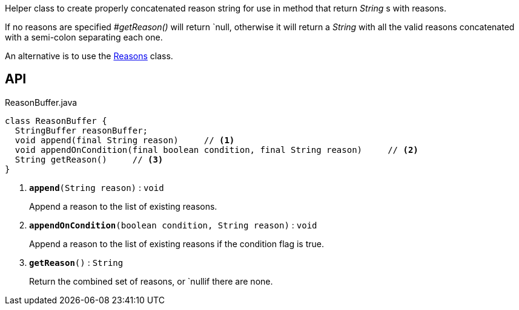 :Notice: Licensed to the Apache Software Foundation (ASF) under one or more contributor license agreements. See the NOTICE file distributed with this work for additional information regarding copyright ownership. The ASF licenses this file to you under the Apache License, Version 2.0 (the "License"); you may not use this file except in compliance with the License. You may obtain a copy of the License at. http://www.apache.org/licenses/LICENSE-2.0 . Unless required by applicable law or agreed to in writing, software distributed under the License is distributed on an "AS IS" BASIS, WITHOUT WARRANTIES OR  CONDITIONS OF ANY KIND, either express or implied. See the License for the specific language governing permissions and limitations under the License.

Helper class to create properly concatenated reason string for use in method that return _String_ s with reasons.

If no reasons are specified _#getReason()_ will return `null, otherwise it will return a _String_ with all the valid reasons concatenated with a semi-colon separating each one.

An alternative is to use the xref:system:generated:index/applib/util/Reasons.adoc[Reasons] class.

== API

.ReasonBuffer.java
[source,java]
----
class ReasonBuffer {
  StringBuffer reasonBuffer;
  void append(final String reason)     // <.>
  void appendOnCondition(final boolean condition, final String reason)     // <.>
  String getReason()     // <.>
}
----

<.> `[teal]#*append*#(String reason)` : `void`
+
--
Append a reason to the list of existing reasons.
--
<.> `[teal]#*appendOnCondition*#(boolean condition, String reason)` : `void`
+
--
Append a reason to the list of existing reasons if the condition flag is true.
--
<.> `[teal]#*getReason*#()` : `String`
+
--
Return the combined set of reasons, or `nullif there are none.
--

